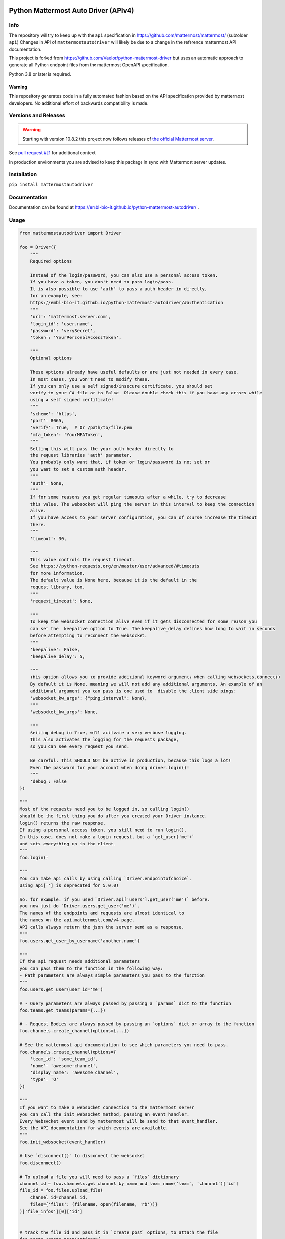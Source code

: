 
.. image:: https://img.shields.io/pypi/v/mattermostautodriver.svg
    :target: https://pypi.python.org/pypi/mattermostautodriver

.. image:: https://img.shields.io/pypi/l/mattermostautodriver.svg
    :target: https://pypi.python.org/pypi/mattermostautodriver

.. image:: https://img.shields.io/pypi/pyversions/mattermostautodriver.svg
    :target: https://pypi.python.org/pypi/mattermostautodriver

Python Mattermost Auto Driver (APIv4)
=====================================

Info
----

The repository will try to keep up with the ``api`` specification in https://github.com/mattermost/mattermost/ (subfolder ``api``)
Changes in API of ``mattermostautodriver`` will likely be due to a change in the reference mattermost API documentation.

This project is forked from https://github.com/Vaelor/python-mattermost-driver but uses an automatic approach to generate all Python endpoint files from the mattermost OpenAPI specification.

Python 3.8 or later is required.

Warning
^^^^^^^

This repository generates code in a fully automated fashion based on the API specification provided by mattermost developers.
No additional effort of backwards compatibility is made.

Versions and Releases
---------------------

.. warning::
    Starting with version 10.8.2 this project now follows releases of
    `the official Mattermost server <https://docs.mattermost.com/about/mattermost-server-releases.html>`_.

See `pull request #21 <https://github.com/embl-bio-it/python-mattermost-autodriver/issues/21>`_ for additional context.

In production environments you are advised to keep this package in sync with Mattermost server updates.

Installation
------------

.. inclusion-marker-start-install

``pip install mattermostautodriver``

.. inclusion-marker-end-install

Documentation
-------------

Documentation can be found at https://embl-bio-it.github.io/python-mattermost-autodriver/ .

Usage
-----

.. inclusion-marker-start-usage

.. code:: python

    from mattermostautodriver import Driver

    foo = Driver({
        """
        Required options

        Instead of the login/password, you can also use a personal access token.
        If you have a token, you don't need to pass login/pass.
        It is also possible to use 'auth' to pass a auth header in directly,
        for an example, see:
        https://embl-bio-it.github.io/python-mattermost-autodriver/#authentication
        """
        'url': 'mattermost.server.com',
        'login_id': 'user.name',
        'password': 'verySecret',
        'token': 'YourPersonalAccessToken',

        """
        Optional options

        These options already have useful defaults or are just not needed in every case.
        In most cases, you won't need to modify these.
        If you can only use a self signed/insecure certificate, you should set
        verify to your CA file or to False. Please double check this if you have any errors while
        using a self signed certificate!
        """
        'scheme': 'https',
        'port': 8065,
        'verify': True,  # Or /path/to/file.pem
        'mfa_token': 'YourMFAToken',
        """
        Setting this will pass the your auth header directly to
        the request libraries 'auth' parameter.
        You probably only want that, if token or login/password is not set or
        you want to set a custom auth header.
        """
        'auth': None,
        """
        If for some reasons you get regular timeouts after a while, try to decrease
        this value. The websocket will ping the server in this interval to keep the connection
        alive.
        If you have access to your server configuration, you can of course increase the timeout
        there.
        """
        'timeout': 30,

        """
        This value controls the request timeout.
        See https://python-requests.org/en/master/user/advanced/#timeouts
        for more information.
        The default value is None here, because it is the default in the
        request library, too.
        """
        'request_timeout': None,

        """
        To keep the websocket connection alive even if it gets disconnected for some reason you
        can set the  keepalive option to True. The keepalive_delay defines how long to wait in seconds
        before attempting to reconnect the websocket.
        """
        'keepalive': False,
        'keepalive_delay': 5,

        """
        This option allows you to provide additional keyword arguments when calling websockets.connect()
        By default it is None, meaning we will not add any additional arguments. An example of an
        additional argument you can pass is one used to  disable the client side pings:
        'websocket_kw_args': {"ping_interval": None},
        """
        'websocket_kw_args': None,

        """
        Setting debug to True, will activate a very verbose logging.
        This also activates the logging for the requests package,
        so you can see every request you send.

        Be careful. This SHOULD NOT be active in production, because this logs a lot!
        Even the password for your account when doing driver.login()!
        """
        'debug': False
    })

    """
    Most of the requests need you to be logged in, so calling login()
    should be the first thing you do after you created your Driver instance.
    login() returns the raw response.
    If using a personal access token, you still need to run login().
    In this case, does not make a login request, but a `get_user('me')`
    and sets everything up in the client.
    """
    foo.login()

    """
    You can make api calls by using calling `Driver.endpointofchoice`.
    Using api[''] is deprecated for 5.0.0!

    So, for example, if you used `Driver.api['users'].get_user('me')` before,
    you now just do `Driver.users.get_user('me')`.
    The names of the endpoints and requests are almost identical to
    the names on the api.mattermost.com/v4 page.
    API calls always return the json the server send as a response.
    """
    foo.users.get_user_by_username('another.name')

    """
    If the api request needs additional parameters
    you can pass them to the function in the following way:
    - Path parameters are always simple parameters you pass to the function
    """
    foo.users.get_user(user_id='me')

    # - Query parameters are always passed by passing a `params` dict to the function
    foo.teams.get_teams(params={...})

    # - Request Bodies are always passed by passing an `options` dict or array to the function
    foo.channels.create_channel(options={...})

    # See the mattermost api documentation to see which parameters you need to pass.
    foo.channels.create_channel(options={
        'team_id': 'some_team_id',
        'name': 'awesome-channel',
        'display_name': 'awesome channel',
        'type': 'O'
    })

    """
    If you want to make a websocket connection to the mattermost server
    you can call the init_websocket method, passing an event_handler.
    Every Websocket event send by mattermost will be send to that event_handler.
    See the API documentation for which events are available.
    """
    foo.init_websocket(event_handler)

    # Use `disconnect()` to disconnect the websocket
    foo.disconnect()

    # To upload a file you will need to pass a `files` dictionary
    channel_id = foo.channels.get_channel_by_name_and_team_name('team', 'channel')['id']
    file_id = foo.files.upload_file(
        channel_id=channel_id,
        files={'files': (filename, open(filename, 'rb'))}
    )['file_infos'][0]['id']


    # track the file id and pass it in `create_post` options, to attach the file
    foo.posts.create_post(options={
        'channel_id': channel_id,
        'message': 'This is the important file',
        'file_ids': [file_id]})

    # If needed, you can make custom requests by calling `make_request`
    foo.client.make_request('post', '/endpoint', options=None, params=None, data=None, files=None)

    # If you want to call a webhook/execute it use the `call_webhook` method.
    # This method does not exist on the mattermost api AFAIK, I added it for ease of use.
    foo.client.call_webhook('myHookId', options) # Options are optional

    # Finally, logout the user if using login/password authentication.
    foo.logout()

    # And close the client once done with it.
    foo.close()

.. inclusion-marker-end-usage

Updating OpenAPI specification
------------------------------

First we need to obtain Mattermost's API in an OpenAPI JSON.

.. code:: shell

    git clone --depth=1 --filter=tree:0 https://github.com/mattermost/mattermost
    cd mattermost/api
    make build
    ./node_modules/.bin/swagger-cli bundle --outfile openapi.json v4/html/static/mattermost-openapi-v4.yaml
    cd -

With the above commands you will have cloned and created an ``openapi.json`` file that will be used by the conversion script.

First install all required dependencies in a virtual environment.

.. code:: shell

    python3 -m venv .venv
    source .venv/bin/activate
    pip install -r requirements.txt

Finally, with the virtual environment still loaded execute

.. code:: shell

    ./scripts/generate_endpoints.sh

to generate the updated endpoint definition.
This script will also update the documentation by running:

.. code:: shell

    cd docs
    ./update_endpoints.py

The current API conversion code was designed for Python 3.13.
As it uses Python's AST parser and generator, alongside with `Black <https://github.com/psf/black>`_ different versions of Python may result in some differences in the generated code. Double check with a ``git diff`` once complete.
